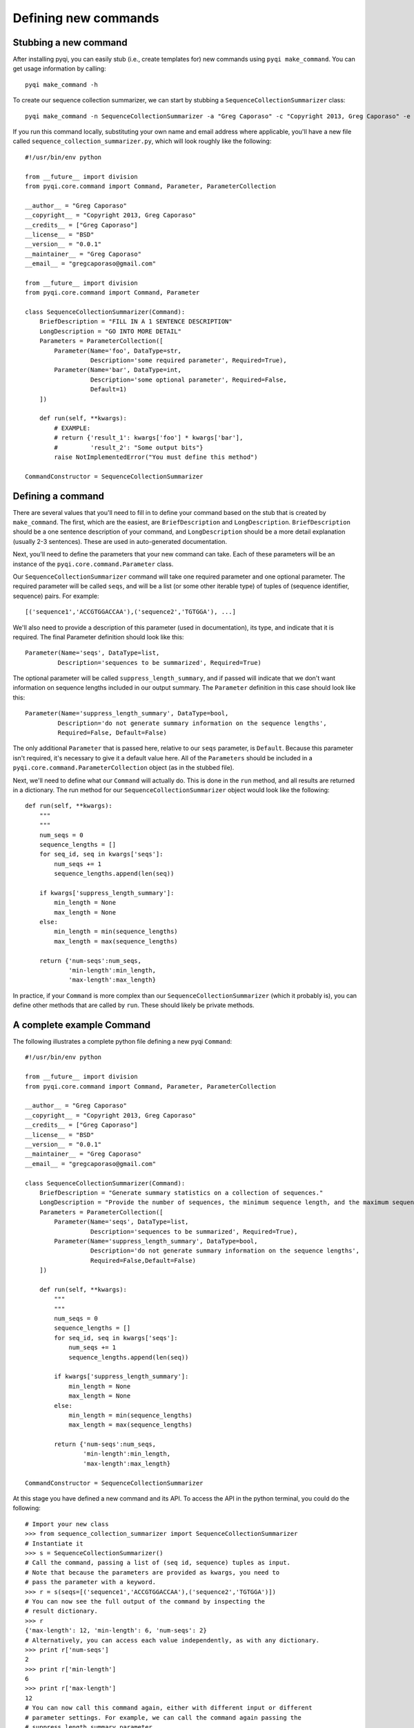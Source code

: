 .. _defining-new-commands:

Defining new commands
=====================

Stubbing a new command
----------------------

After installing pyqi, you can easily stub (i.e., create templates for) new commands using ``pyqi make_command``. You can get usage information by calling::

	pyqi make_command -h

To create our sequence collection summarizer, we can start by stubbing a ``SequenceCollectionSummarizer`` class::

	pyqi make_command -n SequenceCollectionSummarizer -a "Greg Caporaso" -c "Copyright 2013, Greg Caporaso" -e "gregcaporaso@gmail.com" -l BSD --command-version 0.0.1 -o sequence_collection_summarizer.py

If you run this command locally, substituting your own name and email address where applicable, you'll have a new file called ``sequence_collection_summarizer.py``, which will look roughly like the following::

	#!/usr/bin/env python

	from __future__ import division
	from pyqi.core.command import Command, Parameter, ParameterCollection

	__author__ = "Greg Caporaso"
	__copyright__ = "Copyright 2013, Greg Caporaso"
	__credits__ = ["Greg Caporaso"]
	__license__ = "BSD"
	__version__ = "0.0.1"
	__maintainer__ = "Greg Caporaso"
	__email__ = "gregcaporaso@gmail.com"

	from __future__ import division
	from pyqi.core.command import Command, Parameter

	class SequenceCollectionSummarizer(Command):
	    BriefDescription = "FILL IN A 1 SENTENCE DESCRIPTION"
	    LongDescription = "GO INTO MORE DETAIL"
	    Parameters = ParameterCollection([
	        Parameter(Name='foo', DataType=str,
	                  Description='some required parameter', Required=True),
	        Parameter(Name='bar', DataType=int,
	                  Description='some optional parameter', Required=False,
	                  Default=1)
	    ])

	    def run(self, **kwargs):
	        # EXAMPLE:
	        # return {'result_1': kwargs['foo'] * kwargs['bar'],
	        #         'result_2': "Some output bits"}
	        raise NotImplementedError("You must define this method")

	CommandConstructor = SequenceCollectionSummarizer

Defining a command
------------------

There are several values that you'll need to fill in to define your command based on the stub that is created by ``make_command``. The first, which are the easiest, are ``BriefDescription`` and ``LongDescription``. ``BriefDescription`` should be a one sentence description of your command, and ``LongDescription`` should be a more detail explanation (usually 2-3 sentences). These are used in auto-generated documentation.

Next, you'll need to define the parameters that your new command can take. Each of these parameters will be an instance of the ``pyqi.core.command.Parameter`` class.

Our ``SequenceCollectionSummarizer`` command will take one required parameter and one optional parameter. The required parameter will be called ``seqs``, and will be a list (or some other iterable type) of tuples of (sequence identifier, sequence) pairs. For example::

	[('sequence1','ACCGTGGACCAA'),('sequence2','TGTGGA'), ...]

We'll also need to provide a description of this parameter (used in documentation), its type, and indicate that it is required. The final Parameter definition should look like this::

	Parameter(Name='seqs', DataType=list,
	         Description='sequences to be summarized', Required=True)

The optional parameter will be called ``suppress_length_summary``, and if passed will indicate that we don't want information on sequence lengths included in our output summary. The ``Parameter`` definition in this case should look like this::

	Parameter(Name='suppress_length_summary', DataType=bool,
	         Description='do not generate summary information on the sequence lengths', 
	         Required=False, Default=False)

The only additional ``Parameter`` that is passed here, relative to our ``seqs`` parameter, is ``Default``. Because this parameter isn't required, it's necessary to give it a default value here. All of the ``Parameters`` should be included in a ``pyqi.core.command.ParameterCollection`` object (as in the stubbed file).

Next, we'll need to define what our ``Command`` will actually do. This is done in the ``run`` method, and all results are returned in a dictionary. The run method for our ``SequenceCollectionSummarizer`` object would look like the following::

	def run(self, **kwargs):
	    """
	    """
	    num_seqs = 0
	    sequence_lengths = []
	    for seq_id, seq in kwargs['seqs']:
	        num_seqs += 1
	        sequence_lengths.append(len(seq))
       
	    if kwargs['suppress_length_summary']:
	        min_length = None
	        max_length = None
	    else:
	        min_length = min(sequence_lengths)
	        max_length = max(sequence_lengths)
   
	    return {'num-seqs':num_seqs,
	            'min-length':min_length,
	            'max-length':max_length}

In practice, if your ``Command`` is more complex than our ``SequenceCollectionSummarizer`` (which it probably is), you can define other methods that are called by ``run``. These should likely be private methods.

A complete example Command
--------------------------

The following illustrates a complete python file defining a new pyqi ``Command``::

	#!/usr/bin/env python

	from __future__ import division
	from pyqi.core.command import Command, Parameter, ParameterCollection

	__author__ = "Greg Caporaso"
	__copyright__ = "Copyright 2013, Greg Caporaso"
	__credits__ = ["Greg Caporaso"]
	__license__ = "BSD"
	__version__ = "0.0.1"
	__maintainer__ = "Greg Caporaso"
	__email__ = "gregcaporaso@gmail.com"

	class SequenceCollectionSummarizer(Command):
	    BriefDescription = "Generate summary statistics on a collection of sequences."
	    LongDescription = "Provide the number of sequences, the minimum sequence length, and the maximum sequence length given a collection of sequences. Sequences should be provided as a list (or other iterable object) of tuples of (sequence id, sequence) pairs."
	    Parameters = ParameterCollection([
	        Parameter(Name='seqs', DataType=list,
	                  Description='sequences to be summarized', Required=True),
	        Parameter(Name='suppress_length_summary', DataType=bool,
	                  Description='do not generate summary information on the sequence lengths', 
	                  Required=False,Default=False)
	    ])

	    def run(self, **kwargs):
	        """
	        """
	        num_seqs = 0
	        sequence_lengths = []
	        for seq_id, seq in kwargs['seqs']:
	            num_seqs += 1
	            sequence_lengths.append(len(seq))
            
	        if kwargs['suppress_length_summary']:
	            min_length = None
	            max_length = None
	        else:
	            min_length = min(sequence_lengths)
	            max_length = max(sequence_lengths)
        
	        return {'num-seqs':num_seqs,
	                'min-length':min_length,
	                'max-length':max_length}

	CommandConstructor = SequenceCollectionSummarizer

At this stage you have defined a new command and its API. To access the API in the python terminal, you could do the following::

	# Import your new class
	>>> from sequence_collection_summarizer import SequenceCollectionSummarizer
	# Instantiate it
	>>> s = SequenceCollectionSummarizer()
	# Call the command, passing a list of (seq id, sequence) tuples as input. 
	# Note that because the parameters are provided as kwargs, you need to 
	# pass the parameter with a keyword.
	>>> r = s(seqs=[('sequence1','ACCGTGGACCAA'),('sequence2','TGTGGA')])
	# You can now see the full output of the command by inspecting the 
	# result dictionary.
	>>> r
	{'max-length': 12, 'min-length': 6, 'num-seqs': 2}
	# Alternatively, you can access each value independently, as with any dictionary.
	>>> print r['num-seqs']
	2
	>>> print r['min-length']
	6
	>>> print r['max-length']
	12
	# You can now call this command again, either with different input or different 
	# parameter settings. For example, we can call the command again passing the 
	# suppress_length_summary parameter.
	>>> r = s(seqs=[('sequence1','ACCGTGGACCAA'),('sequence2','TGTGGA')],suppress_length_summary=True)
	>>> r
	{'max-length': None, 'min-length': None, 'num-seqs': 2}

